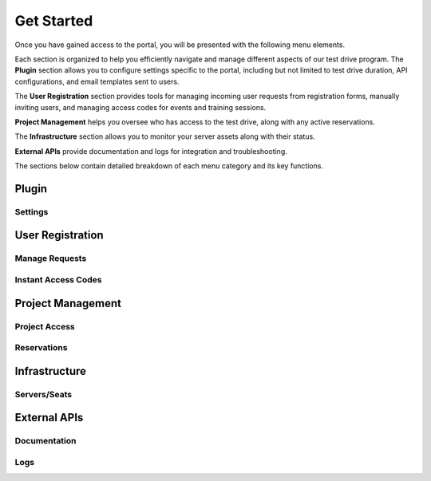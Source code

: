 ..
    Use this document to describe the overall flow of how to add users, manage reservations, provisioning, etc.

Get Started
===========

Once you have gained access to the portal, you will be presented with the following menu elements. 

.. image:: /images/nav.png
  :alt: Test drive portal menu items.

Each section is organized to help you efficiently navigate and manage different aspects of our test drive program. The **Plugin** section allows you to configure settings specific to the portal, including but not limited to test drive duration, API configurations, and email templates sent to users.

The **User Registration** section provides tools for managing incoming user requests from registration forms, manually inviting users, and managing access codes for events and training sessions.

**Project Management** helps you oversee who has access to the test drive, along with any active reservations.

The **Infrastructure** section allows you to monitor your server assets along with their status.
 
**External APIs** provide documentation and logs for integration and troubleshooting.

The sections below contain detailed breakdown of each menu category and its key functions.

.. image:: /images/nav.png
  :alt: Test drive portal menu items.

Plugin
------

Settings
^^^^^^^^

User Registration
-----------------

Manage Requests
^^^^^^^^^^^^^^^

Instant Access Codes
^^^^^^^^^^^^^^^^^^^^

Project Management
------------------

Project Access
^^^^^^^^^^^^^^

Reservations
^^^^^^^^^^^^

Infrastructure
--------------

Servers/Seats
^^^^^^^^^^^^^

External APIs
-------------

Documentation
^^^^^^^^^^^^^

Logs
^^^^